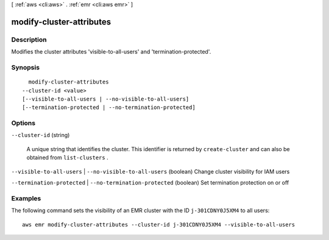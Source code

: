 [ :ref:`aws <cli:aws>` . :ref:`emr <cli:aws emr>` ]

.. _cli:aws emr modify-cluster-attributes:


*************************
modify-cluster-attributes
*************************



===========
Description
===========

Modifies the cluster attributes 'visible-to-all-users' and 'termination-protected'.



========
Synopsis
========

::

    modify-cluster-attributes
  --cluster-id <value>
  [--visible-to-all-users | --no-visible-to-all-users]
  [--termination-protected | --no-termination-protected]




=======
Options
=======

``--cluster-id`` (string)


  A unique string that identifies the cluster. This identifier is returned by ``create-cluster`` and can also be obtained from ``list-clusters`` .

  

``--visible-to-all-users`` | ``--no-visible-to-all-users`` (boolean)
Change cluster visibility for IAM users

``--termination-protected`` | ``--no-termination-protected`` (boolean)
Set termination protection on or off



========
Examples
========

The following command sets the visibility of an EMR cluster with the ID ``j-301CDNY0J5XM4`` to all users::

  aws emr modify-cluster-attributes --cluster-id j-301CDNY0J5XM4 --visible-to-all-users
